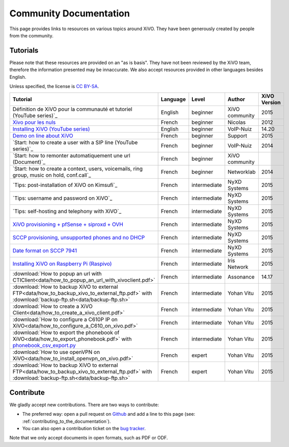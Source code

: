 .. _community-documentation:

***********************
Community Documentation
***********************

This page provides links to resources on various topics around XiVO. They have
been generously created by people from the community.


Tutorials
---------

Please note that these resources are provided on an "as is basis". They have
not been reviewed by the XiVO team, therefore the information presented may be
innaccurate. We also accept resources provided in other languages besides
English.

Unless specified, the license is `CC BY-SA`_.

.. _CC BY-SA: https://creativecommons.org/licenses/by-sa/3.0/
+----------------------------------------------------------------------------------------------+----------+--------------+---------------+--------------+
| Tutorial                                                                                     | Language |     Level    | Author        | XiVO Version |
+==============================================================================================+==========+==============+===============+==============+
|  Définition de XiVO pour la communauté et tutoriel (YouTube series)`_                        | English  | beginner     | XiVO community| 2015         |
+----------------------------------------------------------------------------------------------+----------+--------------+---------------+--------------+
| `Xivo pour les nuls`_                                                                        | French   | beginner     | Nicolas       | 2012         |
+----------------------------------------------------------------------------------------------+----------+--------------+---------------+--------------+
| `Installing XiVO (YouTube series)`_                                                          | English  | beginner     | VoIP-Nuiz     | 14.20        |
+----------------------------------------------------------------------------------------------+----------+--------------+---------------+--------------+
| `Demo on line about XiVO`_                                                                   | French   | beginner     | Support       | 2015         |
+----------------------------------------------------------------------------------------------+----------+--------------+---------------+--------------+
| `Start: how to create a user with a SIP line (YouTube series)`_                              | French   | beginner     | VoIP-Nuiz     | 2014         |
+----------------------------------------------------------------------------------------------+----------+--------------+---------------+--------------+
| `Start: how to remonter automatiquement une url (Document)`_                                 | French   | beginner     | XiVO community|              |
+----------------------------------------------------------------------------------------------+----------+--------------+---------------+--------------+
| `Start: how to create a context, users, voicemails, ring group, music on hold, conf.call`_   | French   | beginner     | Networklab    | 2014         |
+----------------------------------------------------------------------------------------------+----------+--------------+---------------+--------------+
| `Tips: post-installation of XiVO on Kimsufi`_                                                | French   | intermediate | NyXD Systems  | 2015         |
+----------------------------------------------------------------------------------------------+----------+--------------+---------------+--------------+
| `Tips: username and password on XiVO`_                                                       | French   | intermediate | NyXD Systems  | 2015         |
+----------------------------------------------------------------------------------------------+----------+--------------+---------------+--------------+
| `Tips: self-hosting and telephony with XiVO`_                                                | French   | intermediate | NyXD Systems  | 2015         |
+----------------------------------------------------------------------------------------------+----------+--------------+---------------+--------------+
| `XiVO provisioning + pfSense + siproxd + OVH`_                                               | French   | intermediate | NyXD Systems  | 2015         |
+----------------------------------------------------------------------------------------------+----------+--------------+---------------+--------------+
| `SCCP provisioning, unsupported phones and no DHCP`_                                         | French   | intermediate | NyXD Systems  | 2015         |
+----------------------------------------------------------------------------------------------+----------+--------------+---------------+--------------+
| `Date format on SCCP 7941`_                                                                  | French   | intermediate | NyXD Systems  | 2015         |
+----------------------------------------------------------------------------------------------+----------+--------------+---------------+--------------+
| `Installing XiVO on Raspberry Pi (Raspivo)`_                                                 | French   | intermediate | Iris Network  | 2015         |
+----------------------------------------------------------------------------------------------+----------+--------------+---------------+--------------+
| :download:`How to popup an url with CTIClient<data/how_to_popup_an_url_with_xivoclient.pdf>` | French   | intermediate | Assonance     | 14.17        |
+----------------------------------------------------------------------------------------------+----------+--------------+---------------+--------------+
| :download:`How to backup XiVO to external FTP<data/how_to_backup_xivo_to_external_ftp.pdf>`  | French   | intermediate | Yohan Vitu    | 2015         |
| with :download:`backup-ftp.sh<data/backup-ftp.sh>`                                           |          |              |               |              |
+----------------------------------------------------------------------------------------------+----------+--------------+---------------+--------------+
| :download:`How to create a XiVO Client<data/how_to_create_a_xivo_client.pdf>`                | French   | intermediate | Yohan Vitu    | 2015         |
+----------------------------------------------------------------------------------------------+----------+--------------+---------------+--------------+
| :download:`How to configure a C610P IP on XiVO<data/how_to_configure_a_C610_on_xivo.pdf>`    | French   | intermediate | Yohan Vitu    | 2015         |
+----------------------------------------------------------------------------------------------+----------+--------------+---------------+--------------+
| :download:`How to export the phonebook of XiVO<data/how_to_export_phonebook.pdf>` with       | French   | intermediate | Yohan Vitu    | 2015         |
| `phonebook_csv_export.py`_                                                                   |          |              |               |              |
+----------------------------------------------------------------------------------------------+----------+--------------+---------------+--------------+
| :download:`How to use openVPN on XiVO<data/how_to_install_openvpn_on_xivo.pdf>`              | French   | expert       | Yohan Vitu    | 2015         |
+----------------------------------------------------------------------------------------------+----------+--------------+---------------+--------------+
| :download:`How to backup XiVO to external FTP<data/how_to_backup_xivo_to_external_ftp.pdf>`  | French   | expert       | Yohan Vitu    | 2015         |
| with :download:`backup-ftp.sh<data/backup-ftp.sh>`                                           |          |              |               |              |
+----------------------------------------------------------------------------------------------+----------+--------------+---------------+--------------+

.. _Définition de XiVO pour la communauté et tutoriel: https://www.youtube.com/watch?v=leMZi6cU8iM
.. _Xivo pour les nuls: http://xivopourlesnuls.wordpress.com
.. _Installing XiVO (YouTube series): https://www.youtube.com/watch?v=EmY2KhCn418
.. _Demo on line about XiVO: https://xivo-demo.avencall.com
.. _Start: how to create a user with a SIP https://www.youtube.com/watch?v=EmY2KhCn418
.. _Start: how to remonter automatiquement une url: https://drive.google.com/file/d/0B-gL3lbdXgynaklOMlFOZ0xETzA/view?pli=1
.. _Start: how to create a context, users, voicemails, ring group, music on hold, conf.call: http://www.networklab.fr/xivo-configuration-basique
.. _Tips: post-installation of XiVO on Kimsufi: http://retroplace.nyxd.org/2014/02/23/ipbx-astuce-post-installation-de-xivo-sur-kimsufi    
.. _Tips: username and password on XiVO: http://retroplace.nyxd.org/2014/08/13/ipbx-astuce-pour-les-noms-dutilisateurs-et-mots-de-passe-des-extensions-xivo/
.. _Tips: self-hosting and telephony with XiVO: http://retroplace.nyxd.org/2015/01/28/xivo-auto-hebergement-telephonie-pfsense-ovh/ 
.. _XiVO provisioning + pfSense + siproxd + OVH: http://retroplace.nyxd.org/2015/01/28/xivo-auto-hebergement-telephonie-pfsense-ovh/
.. _SCCP provisioning, unsupported phones and no DHCP: http://retroplace.nyxd.org/2015/03/24/xivo-sccp-et-provisioning-sur-telephones-non-supportes-et-dhcp-desactive/
.. _Date format on SCCP 7941: http://retroplace.nyxd.org/2015/02/06/xivo-probleme-daffichage-de-lheure-sur-cisco-7941-en-cas-de-redemarrage-dasterisk/
.. _Installing XiVO on Raspberry Pi (Raspivo): http://raspivo.io/installation-depuis-nos-depots.html
.. _phonebook_csv_export.py: https://raw.githubusercontent.com/xivo-pbx/xivo-tools/master/scripts/phonebook_csv_export.py

.. Comment: keep just .pdf 
Contribute
----------

We gladly accept new contributions. There are two ways to contribute:

* The preferred way: open a pull request on `Github <https://github.com/xivo-pbx/xivo-doc>`_ and add
  a line to this page (see: :ref:`contributing_to_the_documentation`).
* You can also open a contribution ticket on the `bug tracker <https://projects.xivo.io/projects/xivo/issues>`_.

Note that we only accept documents in open formats, such as PDF or ODF.
